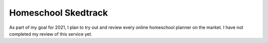 Homeschool Skedtrack
====================

As part of my goal for 2021,
I plan to try out and review every online homeschool planner
on the market.
I have not completed my review of this service yet.
